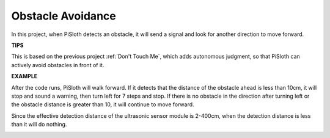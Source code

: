 Obstacle Avoidance
=====================

In this project, when PiSloth detects an obstacle, it will send a signal and look for another direction to move forward.


**TIPS**

This is based on the previous project :ref:`Don't Touch Me`, which adds autonomous judgment, so that PiSloth can actively avoid obstacles in front of it.

**EXAMPLE**


After the code runs, PiSloth will walk forward. If it detects that the distance of the obstacle ahead is less than 10cm, it will stop and sound a warning, then turn left for 7 steps and stop. If there is no obstacle in the direction after turning left or the obstacle distance is greater than 10, it will continue to move forward.

Since the effective detection distance of the ultrasonic sensor module is 2-400cm, when the detection distance is less than it will do nothing.

.. image:: img/Obstacle.png

